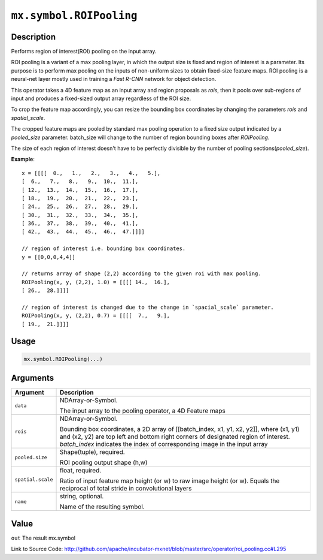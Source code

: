 .. raw:: html



``mx.symbol.ROIPooling``
================================================

Description
----------------------

Performs region of interest(ROI) pooling on the input array.

ROI pooling is a variant of a max pooling layer, in which the output size is fixed and
region of interest is a parameter. Its purpose is to perform max pooling on the inputs
of non-uniform sizes to obtain fixed-size feature maps. ROI pooling is a neural-net
layer mostly used in training a `Fast R-CNN` network for object detection.

This operator takes a 4D feature map as an input array and region proposals as `rois`,
then it pools over sub-regions of input and produces a fixed-sized output array
regardless of the ROI size.

To crop the feature map accordingly, you can resize the bounding box coordinates
by changing the parameters `rois` and `spatial_scale`.

The cropped feature maps are pooled by standard max pooling operation to a fixed size output
indicated by a `pooled_size` parameter. batch_size will change to the number of region
bounding boxes after `ROIPooling`.

The size of each region of interest doesn't have to be perfectly divisible by
the number of pooling sections(`pooled_size`).

**Example**::
	 
	 x = [[[[  0.,   1.,   2.,   3.,   4.,   5.],
	 [  6.,   7.,   8.,   9.,  10.,  11.],
	 [ 12.,  13.,  14.,  15.,  16.,  17.],
	 [ 18.,  19.,  20.,  21.,  22.,  23.],
	 [ 24.,  25.,  26.,  27.,  28.,  29.],
	 [ 30.,  31.,  32.,  33.,  34.,  35.],
	 [ 36.,  37.,  38.,  39.,  40.,  41.],
	 [ 42.,  43.,  44.,  45.,  46.,  47.]]]]
	 
	 // region of interest i.e. bounding box coordinates.
	 y = [[0,0,0,4,4]]
	 
	 // returns array of shape (2,2) according to the given roi with max pooling.
	 ROIPooling(x, y, (2,2), 1.0) = [[[[ 14.,  16.],
	 [ 26.,  28.]]]]
	 
	 // region of interest is changed due to the change in `spacial_scale` parameter.
	 ROIPooling(x, y, (2,2), 0.7) = [[[[  7.,   9.],
	 [ 19.,  21.]]]]
	 
	 
	 

Usage
----------

.. code:: r

	mx.symbol.ROIPooling(...)

Arguments
------------------

+----------------------------------------+------------------------------------------------------------+
| Argument                               | Description                                                |
+========================================+============================================================+
| ``data``                               | NDArray-or-Symbol.                                         |
|                                        |                                                            |
|                                        | The input array to the pooling operator, a 4D Feature      |
|                                        | maps                                                       |
+----------------------------------------+------------------------------------------------------------+
| ``rois``                               | NDArray-or-Symbol.                                         |
|                                        |                                                            |
|                                        | Bounding box coordinates, a 2D array of [[batch_index, x1, |
|                                        | y1, x2, y2]], where (x1, y1) and (x2, y2) are top left and |
|                                        | bottom right corners of designated region of interest.     |
|                                        | `batch_index` indicates the index of corresponding image   |
|                                        | in the input                                               |
|                                        | array                                                      |
+----------------------------------------+------------------------------------------------------------+
| ``pooled.size``                        | Shape(tuple), required.                                    |
|                                        |                                                            |
|                                        | ROI pooling output shape (h,w)                             |
+----------------------------------------+------------------------------------------------------------+
| ``spatial.scale``                      | float, required.                                           |
|                                        |                                                            |
|                                        | Ratio of input feature map height (or w) to raw image      |
|                                        | height (or w). Equals the reciprocal of total stride in    |
|                                        | convolutional                                              |
|                                        | layers                                                     |
+----------------------------------------+------------------------------------------------------------+
| ``name``                               | string, optional.                                          |
|                                        |                                                            |
|                                        | Name of the resulting symbol.                              |
+----------------------------------------+------------------------------------------------------------+

Value
----------

``out`` The result mx.symbol


Link to Source Code: http://github.com/apache/incubator-mxnet/blob/master/src/operator/roi_pooling.cc#L295


.. disqus::
   :disqus_identifier: mx.symbol.ROIPooling
